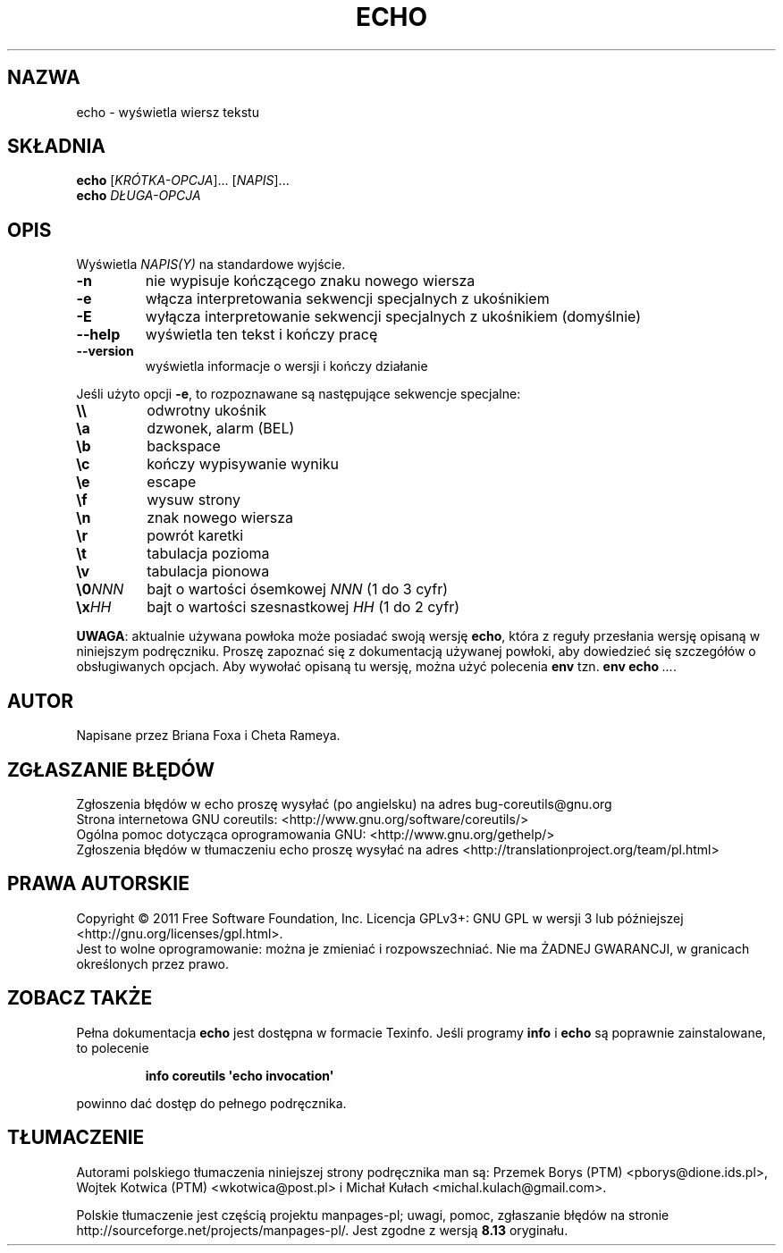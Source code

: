 .\" DO NOT MODIFY THIS FILE!  It was generated by help2man 1.35.
.\"*******************************************************************
.\"
.\" This file was generated with po4a. Translate the source file.
.\"
.\"*******************************************************************
.\" This file is distributed under the same license as original manpage
.\" Copyright of the original manpage:
.\" Copyright © 1984-2008 Free Software Foundation, Inc. (GPL-3+)
.\" Copyright © of Polish translation:
.\" Przemek Borys (PTM) <pborys@dione.ids.pl>, 1998.
.\" Wojtek Kotwica (PTM) <wkotwica@post.pl>, 2000.
.\" Michał Kułach <michal.kulach@gmail.com>, 2012.
.TH ECHO 1 "wrzesień 2011" "GNU coreutils 8.12.197\-032bb" "Polecenia użytkownika"
.SH NAZWA
echo \- wyświetla wiersz tekstu
.SH SKŁADNIA
\fBecho\fP [\fIKRÓTKA\-OPCJA\fP]... [\fINAPIS\fP]...
.br
\fBecho\fP \fIDŁUGA\-OPCJA\fP
.SH OPIS
.\" Add any additional description here
.PP
Wyświetla \fINAPIS(Y)\fP na standardowe wyjście.
.TP 
\fB\-n\fP
nie wypisuje kończącego znaku nowego wiersza
.TP 
\fB\-e\fP
włącza interpretowania sekwencji specjalnych z ukośnikiem
.TP 
\fB\-E\fP
wyłącza interpretowanie sekwencji specjalnych z ukośnikiem (domyślnie)
.TP 
\fB\-\-help\fP
wyświetla ten tekst i kończy pracę
.TP 
\fB\-\-version\fP
wyświetla informacje o wersji i kończy działanie
.PP
Jeśli użyto opcji \fB\-e\fP, to rozpoznawane są następujące sekwencje specjalne:
.TP 
\fB\e\e\fP
odwrotny ukośnik
.TP 
\fB\ea\fP
dzwonek, alarm (BEL)
.TP 
\fB\eb\fP
backspace
.TP 
\fB\ec\fP
kończy wypisywanie wyniku
.TP 
\fB\ee\fP
escape
.TP 
\fB\ef\fP
wysuw strony
.TP 
\fB\en\fP
znak nowego wiersza
.TP 
\fB\er\fP
powrót karetki
.TP 
\fB\et\fP
tabulacja pozioma
.TP 
\fB\ev\fP
tabulacja pionowa
.TP 
\fB\e0\fP\fINNN\fP
bajt o wartości ósemkowej \fINNN\fP (1 do 3 cyfr)
.TP 
\fB\ex\fP\fIHH\fP
bajt o wartości szesnastkowej \fIHH\fP (1 do 2 cyfr)
.PP
\fBUWAGA\fP: aktualnie używana powłoka może posiadać swoją wersję \fBecho\fP,
która z reguły przesłania wersję opisaną w niniejszym podręczniku. Proszę
zapoznać się z dokumentacją używanej powłoki, aby dowiedzieć się szczegółów
o obsługiwanych opcjach. Aby wywołać opisaną tu wersję, można użyć polecenia
\fBenv\fP tzn. \fBenv echo\fP \fI...\fP.
.SH AUTOR
Napisane przez Briana Foxa i Cheta Rameya.
.SH ZGŁASZANIE\ BŁĘDÓW
Zgłoszenia błędów w echo proszę wysyłać (po angielsku) na adres
bug\-coreutils@gnu.org
.br
Strona internetowa GNU coreutils:
<http://www.gnu.org/software/coreutils/>
.br
Ogólna pomoc dotycząca oprogramowania GNU:
<http://www.gnu.org/gethelp/>
.br
Zgłoszenia błędów w tłumaczeniu echo proszę wysyłać na adres
<http://translationproject.org/team/pl.html>
.SH PRAWA\ AUTORSKIE
Copyright \(co 2011 Free Software Foundation, Inc. Licencja GPLv3+: GNU GPL
w wersji 3 lub późniejszej <http://gnu.org/licenses/gpl.html>.
.br
Jest to wolne oprogramowanie: można je zmieniać i rozpowszechniać. Nie ma
ŻADNEJ\ GWARANCJI, w granicach określonych przez prawo.
.SH "ZOBACZ TAKŻE"
Pełna dokumentacja \fBecho\fP jest dostępna w formacie Texinfo. Jeśli programy
\fBinfo\fP i \fBecho\fP są poprawnie zainstalowane, to polecenie
.IP
\fBinfo coreutils \(aqecho invocation\(aq\fP
.PP
powinno dać dostęp do pełnego podręcznika.
.SH TŁUMACZENIE
Autorami polskiego tłumaczenia niniejszej strony podręcznika man są:
Przemek Borys (PTM) <pborys@dione.ids.pl>,
Wojtek Kotwica (PTM) <wkotwica@post.pl>
i
Michał Kułach <michal.kulach@gmail.com>.
.PP
Polskie tłumaczenie jest częścią projektu manpages-pl; uwagi, pomoc, zgłaszanie błędów na stronie http://sourceforge.net/projects/manpages-pl/. Jest zgodne z wersją \fB 8.13 \fPoryginału.
